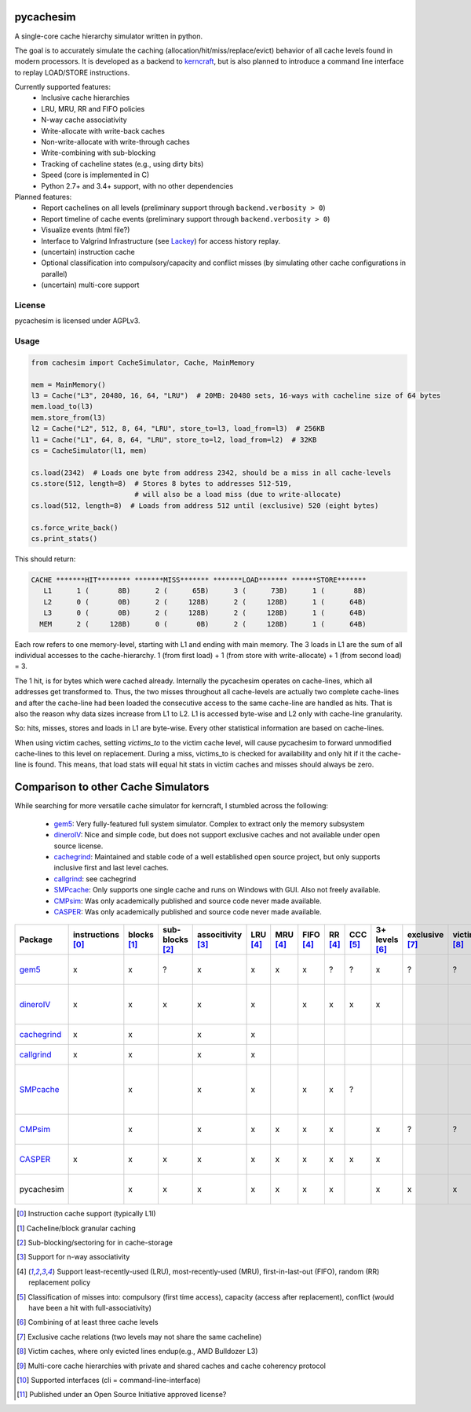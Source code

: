 pycachesim
==========

A single-core cache hierarchy simulator written in python.

.. image:: https://travis-ci.com/RRZE-HPC/pycachesim.svg?branch=master
    :target: https://travis-ci.com/github/RRZE-HPC/pycachesim?branch=master

The goal is to accurately simulate the caching (allocation/hit/miss/replace/evict) behavior of all cache levels found in modern processors. It is developed as a backend to `kerncraft <https://github.com/RRZE-HPC/kerncraft>`_, but is also planned to introduce a command line interface to replay LOAD/STORE instructions.

Currently supported features:
 * Inclusive cache hierarchies
 * LRU, MRU, RR and FIFO policies 
 * N-way cache associativity
 * Write-allocate with write-back caches
 * Non-write-allocate with write-through caches
 * Write-combining with sub-blocking
 * Tracking of cacheline states (e.g., using dirty bits)
 * Speed (core is implemented in C)
 * Python 2.7+ and 3.4+ support, with no other dependencies

Planned features:
 * Report cachelines on all levels (preliminary support through ``backend.verbosity > 0``)
 * Report timeline of cache events (preliminary support through ``backend.verbosity > 0``)
 * Visualize events (html file?)
 * Interface to Valgrind Infrastructure (see `Lackey <http://valgrind.org/docs/manual/lk-manual.html>`_) for access history replay.
 * (uncertain) instruction cache
 * Optional classification into compulsory/capacity and conflict misses (by simulating other cache configurations in parallel)
 * (uncertain) multi-core support
 
License
-------

pycachesim is licensed under AGPLv3.

Usage
-----

.. code-block:: python

    from cachesim import CacheSimulator, Cache, MainMemory
    
    mem = MainMemory()
    l3 = Cache("L3", 20480, 16, 64, "LRU")  # 20MB: 20480 sets, 16-ways with cacheline size of 64 bytes
    mem.load_to(l3)
    mem.store_from(l3)
    l2 = Cache("L2", 512, 8, 64, "LRU", store_to=l3, load_from=l3)  # 256KB
    l1 = Cache("L1", 64, 8, 64, "LRU", store_to=l2, load_from=l2)  # 32KB
    cs = CacheSimulator(l1, mem)
    
    cs.load(2342)  # Loads one byte from address 2342, should be a miss in all cache-levels
    cs.store(512, length=8)  # Stores 8 bytes to addresses 512-519,
                             # will also be a load miss (due to write-allocate)
    cs.load(512, length=8)  # Loads from address 512 until (exclusive) 520 (eight bytes)
    
    cs.force_write_back()
    cs.print_stats()
    
This should return:

.. code-block:: python

    CACHE *******HIT******** *******MISS******* *******LOAD******* ******STORE*******
       L1      1 (       8B)      2 (      65B)      3 (      73B)      1 (       8B)
       L2      0 (       0B)      2 (     128B)      2 (     128B)      1 (      64B)
       L3      0 (       0B)      2 (     128B)      2 (     128B)      1 (      64B)
      MEM      2 (     128B)      0 (       0B)      2 (     128B)      1 (      64B)

Each row refers to one memory-level, starting with L1 and ending with main memory. The 3 loads in L1 are the sum of all individual accesses to the cache-hierarchy. 1 (from first load) + 1 (from store with write-allocate) + 1 (from second load) = 3.

The 1 hit, is for bytes which were cached already. Internally the pycachesim operates on cache-lines, which all addresses get transformed to. Thus, the two misses throughout all cache-levels are actually two complete cache-lines and after the cache-line had been loaded the consecutive access to the same cache-line are handled as hits. That is also the reason why data sizes increase from L1 to L2. L1 is accessed byte-wise and L2 only with cache-line granularity.

So: hits, misses, stores and loads in L1 are byte-wise. Every other statistical information are based on cache-lines.

When using victim caches, setting `victims_to` to the victim cache level, will cause pycachesim to forward unmodified cache-lines to this level on replacement. During a miss, victims_to is checked for availability and only hit if it the cache-line is found. This means, that load stats will equal hit stats in victim caches and misses should always be zero.

Comparison to other Cache Simulators
====================================

While searching for more versatile cache simulator for kerncraft, I stumbled across the following:

 * gem5_:
   Very fully-featured full system simulator. Complex to extract only the memory subsystem
 * dineroIV_:
   Nice and simple code, but does not support exclusive caches and not available under open source license.
 * cachegrind_:
   Maintained and stable code of a well established open source project, but only supports inclusive first and last level caches.
 * callgrind_:
   see cachegrind
 * SMPcache_:
   Only supports one single cache and runs on Windows with GUI. Also not freely available.
 * CMPsim_:
   Was only academically published and source code never made available.
 * CASPER_:
   Was only academically published and source code never made available.

=========== ================= =========== =============== ================= ======== ======== ========= ======= ======== ============== ============== =========== =============== ================= ===================================
Package     instructions [0]_ blocks [1]_ sub-blocks [2]_ associtivity [3]_ LRU [4]_ MRU [4]_ FIFO [4]_ RR [4]_ CCC [5]_ 3+ levels [6]_ exclusive [7]_ victim [8]_ multi-core [9]_ API [10]_         open source [11]_
=========== ================= =========== =============== ================= ======== ======== ========= ======= ======== ============== ============== =========== =============== ================= ===================================
gem5_              x              x             ?                x             x       x         x        ?       ?            x             ?             ?             ?         python, ruby, c++  yes, BSD-style    
dineroIV_          x              x             x                x             x                 x        x       x            x                                                   c                  no, free for non-comercial use    
cachegrind_        x              x                              x             x                                                                                                   cli                yes, GPLv2       
callgrind_         x              x                              x             x                                                                                                   cli                yes, GPLv2          
SMPcache_                         x                              x             x                 x        x       ?                                                                Windows GUI       no, free for education und research        
CMPsim_                           x                              x             x       x         x        x                    x             ?             ?             x         ?                  no, source not public         
CASPER_            x              x             x                x             x       x         x        x       x            x                                         x         perl, c            no, source not public        
pycachesim                        x             x                x             x       x         x        x                    x           x               x                       python, C backend  yes, AGPLv3          
=========== ================= =========== =============== ================= ======== ======== ========= ======= ======== ============== ============== =========== =============== ================= ===================================

.. _gem5: http://gem5.org/Main_Page
.. _dineroIV: http://pages.cs.wisc.edu/~markhill/DineroIV/
.. _cachegrind: http://valgrind.org/docs/manual/cg-manual.html
.. _callgrind: http://valgrind.org/docs/manual/cl-manual.html
.. _SMPcache: http://arco.unex.es/smpcache/
.. _CMPsim: http://eng.umd.edu/~blj/papers/mobs2008.pdf
.. _CASPER: http://ieeexplore.ieee.org/stamp/stamp.jsp?arnumber=1240655

.. [0] Instruction cache support (typically L1I)
.. [1] Cacheline/block granular caching
.. [2] Sub-blocking/sectoring for in cache-storage
.. [3] Support for n-way associativity
.. [4] Support least-recently-used (LRU), most-recently-used (MRU), first-in-last-out (FIFO), random (RR) replacement policy
.. [5] Classification of misses into: compulsory (first time access), capacity (access after replacement), conflict (would have been a hit with full-associativity)
.. [6] Combining of at least three cache levels
.. [7] Exclusive cache relations (two levels may not share the same cacheline)
.. [8] Victim caches, where only evicted lines endup(e.g., AMD Bulldozer L3)
.. [9] Multi-core cache hierarchies with private and shared caches and cache coherency protocol
.. [10] Supported interfaces (cli = command-line-interface)
.. [11] Published under an Open Source Initiative approved license?
